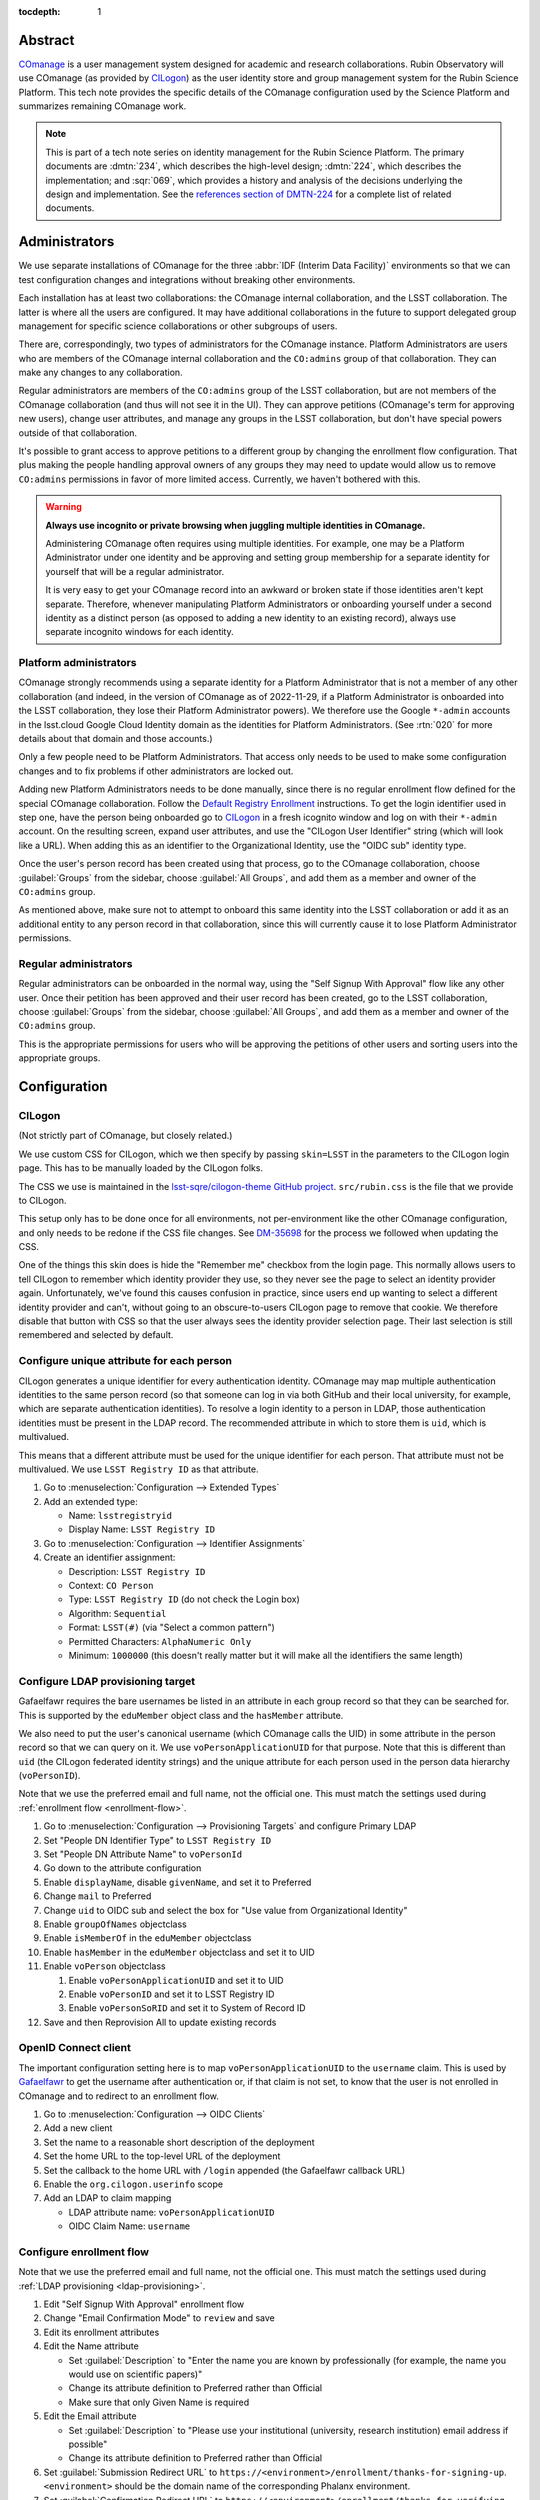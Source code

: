 :tocdepth: 1

Abstract
========

COmanage_ is a user management system designed for academic and research collaborations.
Rubin Observatory will use COmanage (as provided by CILogon_) as the user identity store and group management system for the Rubin Science Platform.
This tech note provides the specific details of the COmanage configuration used by the Science Platform and summarizes remaining COmanage work.

.. _COmanage: https://www.incommon.org/software/comanage/
.. _CILogon: https://cilogon.org/

.. note::

   This is part of a tech note series on identity management for the Rubin Science Platform.
   The primary documents are :dmtn:`234`, which describes the high-level design; :dmtn:`224`, which describes the implementation; and :sqr:`069`, which provides a history and analysis of the decisions underlying the design and implementation.
   See the `references section of DMTN-224 <https://dmtn-224.lsst.io/#references>`__ for a complete list of related documents.

Administrators
==============

We use separate installations of COmanage for the three :abbr:`IDF (Interim Data Facility)` environments so that we can test configuration changes and integrations without breaking other environments.

Each installation has at least two collaborations: the COmanage internal collaboration, and the LSST collaboration.
The latter is where all the users are configured.
It may have additional collaborations in the future to support delegated group management for specific science collaborations or other subgroups of users.

There are, correspondingly, two types of administrators for the COmanage instance.
Platform Administrators are users who are members of the COmanage internal collaboration and the ``CO:admins`` group of that collaboration.
They can make any changes to any collaboration.

Regular administrators are members of the ``CO:admins`` group of the LSST collaboration, but are not members of the COmanage collaboration (and thus will not see it in the UI).
They can approve petitions (COmanage's term for approving new users), change user attributes, and manage any groups in the LSST collaboration, but don't have special powers outside of that collaboration.

It's possible to grant access to approve petitions to a different group by changing the enrollment flow configuration.
That plus making the people handling approval owners of any groups they may need to update would allow us to remove ``CO:admins`` permissions in favor of more limited access.
Currently, we haven't bothered with this.

.. warning::

   **Always use incognito or private browsing when juggling multiple identities in COmanage.**

   Administering COmanage often requires using multiple identities.
   For example, one may be a Platform Administrator under one identity and be approving and setting group membership for a separate identity for yourself that will be a regular administrator.

   It is very easy to get your COmanage record into an awkward or broken state if those identities aren't kept separate.
   Therefore, whenever manipulating Platform Administrators or onboarding yourself under a second identity as a distinct person (as opposed to adding a new identity to an existing record), always use separate incognito windows for each identity.

Platform administrators
-----------------------

COmanage strongly recommends using a separate identity for a Platform Administrator that is not a member of any other collaboration (and indeed, in the version of COmanage as of 2022-11-29, if a Platform Administrator is onboarded into the LSST collaboration, they lose their Platform Administrator powers).
We therefore use the Google ``*-admin`` accounts in the lsst.cloud Google Cloud Identity domain as the identities for Platform Administrators.
(See :rtn:`020` for more details about that domain and those accounts.)

Only a few people need to be Platform Administrators.
That access only needs to be used to make some configuration changes and to fix problems if other administrators are locked out.

Adding new Platform Administrators needs to be done manually, since there is no regular enrollment flow defined for the special COmanage collaboration.
Follow the `Default Registry Enrollment <https://spaces.at.internet2.edu/display/COmanage/Default+Registry+Enrollment>`__ instructions.
To get the login identifier used in step one, have the person being onboarded go to `CILogon <https://cilogon.org/>`__ in a fresh icognito window and log on with their ``*-admin`` account.
On the resulting screen, expand user attributes, and use the "CILogon User Identifier" string (which will look like a URL).
When adding this as an identifier to the Organizational Identity, use the "OIDC sub" identity type.

Once the user's person record has been created using that process, go to the COmanage collaboration, choose :guilabel:`Groups` from the sidebar, choose :guilabel:`All Groups`, and add them as a member and owner of the ``CO:admins`` group.

As mentioned above, make sure not to attempt to onboard this same identity into the LSST collaboration or add it as an additional entity to any person record in that collaboration, since this will currently cause it to lose Platform Administrator permissions.

Regular administrators
----------------------

Regular administrators can be onboarded in the normal way, using the "Self Signup With Approval" flow like any other user.
Once their petition has been approved and their user record has been created, go to the LSST collaboration, choose :guilabel:`Groups` from the sidebar, choose :guilabel:`All Groups`, and add them as a member and owner of the ``CO:admins`` group.

This is the appropriate permissions for users who will be approving the petitions of other users and sorting users into the appropriate groups.

Configuration
=============

CILogon
-------

(Not strictly part of COmanage, but closely related.)

We use custom CSS for CILogon, which we then specify by passing ``skin=LSST`` in the parameters to the CILogon login page.
This has to be manually loaded by the CILogon folks.

The CSS we use is maintained in the `lsst-sqre/cilogon-theme GitHub project <https://github.com/lsst-sqre/cilogon-theme>`__.
``src/rubin.css`` is the file that we provide to CILogon.

This setup only has to be done once for all environments, not per-environment like the other COmanage configuration, and only needs to be redone if the CSS file changes.
See `DM-35698 <https://jira.lsstcorp.org/browse/DM-35698>`__ for the process we followed when updating the CSS.

One of the things this skin does is hide the "Remember me" checkbox from the login page.
This normally allows users to tell CILogon to remember which identity provider they use, so they never see the page to select an identity provider again.
Unfortunately, we've found this causes confusion in practice, since users end up wanting to select a different identity provider and can't, without going to an obscure-to-users CILogon page to remove that cookie.
We therefore disable that button with CSS so that the user always sees the identity provider selection page.
Their last selection is still remembered and selected by default.

Configure unique attribute for each person
------------------------------------------

CILogon generates a unique identifier for every authentication identity.
COmanage may map multiple authentication identities to the same person record (so that someone can log in via both GitHub and their local university, for example, which are separate authentication identities).
To resolve a login identity to a person in LDAP, those authentication identities must be present in the LDAP record.
The recommended attribute in which to store them is ``uid``, which is multivalued.

This means that a different attribute must be used for the unique identifier for each person.
That attribute must not be multivalued.
We use ``LSST Registry ID`` as that attribute.

.. rst-class:: compact

#. Go to :menuselection:`Configuration --> Extended Types`
#. Add an extended type:

   - Name: ``lsstregistryid``
   - Display Name: ``LSST Registry ID``

#. Go to :menuselection:`Configuration --> Identifier Assignments`
#. Create an identifier assignment:

   - Description: ``LSST Registry ID``
   - Context: ``CO Person``
   - Type: ``LSST Registry ID`` (do not check the Login box)
   - Algorithm: ``Sequential``
   - Format: ``LSST(#)`` (via "Select a common pattern")
   - Permitted Characters: ``AlphaNumeric Only``
   - Minimum: ``1000000`` (this doesn't really matter but it will make all the identifiers the same length)

.. _ldap-provisioning:

Configure LDAP provisioning target
----------------------------------

Gafaelfawr requires the bare usernames be listed in an attribute in each group record so that they can be searched for.
This is supported by the ``eduMember`` object class and the ``hasMember`` attribute.

We also need to put the user's canonical username (which COmanage calls the UID) in some attribute in the person record so that we can query on it.
We use ``voPersonApplicationUID`` for that purpose.
Note that this is different than ``uid`` (the CILogon federated identity strings) and the unique attribute for each person used in the person data hierarchy (``voPersonID``).

Note that we use the preferred email and full name, not the official one.
This must match the settings used during :ref:`enrollment flow <enrollment-flow>`.

.. rst-class:: compact

#. Go to :menuselection:`Configuration --> Provisioning Targets` and configure Primary LDAP
#. Set "People DN Identifier Type" to ``LSST Registry ID``
#. Set "People DN Attribute Name" to ``voPersonId``
#. Go down to the attribute configuration
#. Enable ``displayName``, disable ``givenName``, and set it to Preferred
#. Change ``mail`` to Preferred
#. Change ``uid`` to OIDC sub and select the box for "Use value from Organizational Identity"
#. Enable ``groupOfNames`` objectclass
#. Enable ``isMemberOf`` in the ``eduMember`` objectclass
#. Enable ``hasMember`` in the ``eduMember`` objectclass and set it to UID
#. Enable ``voPerson`` objectclass

   #. Enable ``voPersonApplicationUID`` and set it to UID
   #. Enable ``voPersonID`` and set it to LSST Registry ID
   #. Enable ``voPersonSoRID`` and set it to System of Record ID

#. Save and then Reprovision All to update existing records

OpenID Connect client
---------------------

The important configuration setting here is to map ``voPersonApplicationUID`` to the ``username`` claim.
This is used by Gafaelfawr_ to get the username after authentication or, if that claim is not set, to know that the user is not enrolled in COmanage and to redirect to an enrollment flow.

.. _Gafaelfawr: https://gafaelfawr.lsst.io/

.. rst-class:: compact

#. Go to :menuselection:`Configuration --> OIDC Clients`
#. Add a new client
#. Set the name to a reasonable short description of the deployment
#. Set the home URL to the top-level URL of the deployment
#. Set the callback to the home URL with ``/login`` appended (the Gafaelfawr callback URL)
#. Enable the ``org.cilogon.userinfo`` scope
#. Add an LDAP to claim mapping

   - LDAP attribute name: ``voPersonApplicationUID``
   - OIDC Claim Name: ``username``

.. _enrollment-flow:

Configure enrollment flow
-------------------------

Note that we use the preferred email and full name, not the official one.
This must match the settings used during :ref:`LDAP provisioning <ldap-provisioning>`.

.. rst-class:: compact

#. Edit "Self Signup With Approval" enrollment flow
#. Change "Email Confirmation Mode" to ``review`` and save
#. Edit its enrollment attributes
#. Edit the Name attribute

   - Set :guilabel:`Description` to "Enter the name you are known by professionally (for example, the name you would use on scientific papers)"
   - Change its attribute definition to Preferred rather than Official
   - Make sure that only Given Name is required

#. Edit the Email attribute

   - Set :guilabel:`Description` to "Please use your institutional (university, research institution) email address if possible"
   - Change its attribute definition to Preferred rather than Official

#. Set :guilabel:`Submission Redirect URL` to ``https://<environment>/enrollment/thanks-for-signing-up``.
   ``<environment>`` should be the domain name of the corresponding Phalanx environment.

#. Set :guilabel:`Confirmation Redirect URL` to ``https://<environment>/enrollment/thanks-for-verifying``.

#. Add a new enrollment attribute:

   - Label: ``Users group``
   - Attribute class: ``CO Person``
   - Attribute name: ``Group member``
   - Required: ``Required``
   - Default value: ``g_users`` (or whatever the name of the general users group is)
   - Modifiable: unchecked
   - Hidden: checked

The email confirmation mode setting adds a confirmation screen when confirming an email address.
If this is not done, just visiting the URL sent in an email address will automatically confirm the email address.
This interacts poorly with email anti-virus systems that retrieve all URLs in incoming messages and thus would automatically confirm email addresses.
Since anti-virus systems don't interact with the retrieved page, requiring the user click a button addresses this problem.

The additional enrollment attribute automatically adds new users to the general users group, avoiding an additional step for the person approving new users unless that user needs to be a member of a special group.

In addition, we install the `IdentifierEnroller Plugin <https://spaces.at.internet2.edu/display/COmanage/IdentifierEnroller+Plugin>`__ and use it to capture the requested username after email verification.
This plugin has better error handling than adding username to the list of enrollment attributes, particularly if that username is already in use.
It is attached as an enrollment flow wedge to the "Self Signup With Approval" enrollment flow.

To configure this plugin:

.. rst-class:: compact

#. Go to the "Self Signup With Approval" enrollment flow
#. Attach the IdentifierEnroller as a wedge
#. Select :guilabel:`Configure`
#. Select :guilabel:`Manage Identifier Enroller Identifiers`
#. Select :guilabel:`Add Identifier Enroller Identifier`
#. Set the label to ``Username``
#. Set the description to "The username you will use inside the Rubin Science Platform. Must start with a lowercase letter and consist of lowercase letters, numbers, or dash (-)"
#. Set the identifier type to ``UID``

Finally, to work around multiple bugs in the enrollment process, we use a `a custom plugin <https://github.com/cilogon/Lsst01Enroller>`__.
This does the following:

- Find any group that a user was added to as part of the petition and reprovision those groups.

- Sets the preferred name chosen by the user during enrollment as primary, ensuring that the name chosen by the user overrides what comes from their identity provider and working around the fact that CILogon doesn't get names from GitHub and thus by default shows GitHub identities with opaque identifiers.

- Handles accidentally abandoned enrollment flows by returning the user to where they left off.
  Specifically, via a hook in the start step, if the login identifier exists and is linked to an Org Identity that is linked to a CO Person record in the "Pending Confirmation" state and that has no ``Name`` object attached of type "Preferred" and no email address attached of type "Preferred," the user is redirected back to the prompt for enrollment attributes, rather than trying to create a new stub person record (which would fail).

- If there is an existing Org Identity with login Identifier, CO Person record in the Pending Confirmation state, and a ``Name`` object and email address of type "Preferred," diagnose this as an enrollment still waiting email confirmation.
  Rather than trying to create a new person record, redirect the user to a configurable URL that tells them that their petition is awaiting email confirmation.

- If there is an existing Org Identity with login Identifier, CO Person record in the Pending Approval state, and a ``Name`` object and email address of type "Preferred," diagnose this as an enrollment waiting for approval.
  Rather than trying to create a new person record, redirect the user to a configurable URL that explains the approval process.

As with the identifier enroller plugin, this Lsst01Enroller plugin is installed as a wedge.
Because this requires installation of a custom plugin, this is done by the CILogon administrators rather than by Rubin Observatory staff.

To configure the two URLs used in the last two checks:

.. rst-class:: compact

#. Go to the "Self Signup With Approval" enrollment flow
#. Select :guilabel:`Attach Enrollment Flow Wedges` (top right)
#. Select :guilabel:`Configure` for the Lsst01Enroller plugin
#. Set the pending approval link to ``https://<environment>/enrollment/pending-approval``
#. Set the pending confirmation link to ``https://<environment>/enrollment/pending-confirmation``

These are currently placeholder pages that we need to customize, and may move elsewhere once we have customized them.

Configure names
---------------

The default name configuration adds a field for an honorific, which is not useful to us.

Ideally we would represent all names as a simple text box that allows the user to enter an opaque string, but unfortunately the COmanage data model requires separating the name into components.
The best compromise available between letting someone enter as much of their name as they wish and not prompting for too much spurious data is to configure the name fields as given and family only.
Users can enter values with spaces, commas, etc. in those fields if needed.

#. Go to :menuselection:`Configuration --> CO Settings`
#. Change :guilabel:`Name Required Fields` to "Given Name"
#. Change :guilabel:`Name Permitted Fields` to "Given, Family"

Self-service attribute changes
------------------------------

We want users to be able to change their name and email address whenever they wish.

#. Go to :menuselection:`Configuration --> Self Service Permissions`
#. Select :guilabel:`Add Self Service Permission`:

   - Model: ``Name``
   - Type: ``Preferred``
   - Permission: ``Read Write``

#. Select :guilabel:`Add Self Service Permission`:

   - Model: ``Email Address``
   - Type: ``Preferred``
   - Permission: ``Read Write``

Username validation
-------------------

Ensure the `Regex Identifier Validator Plugin`_ is enabled.  Then:

.. rst-class:: compact

#. Go to :menuselection:`Configuration --> Identifier Validators` and add a new validator
#. Set the name to "Username validation", the plugin to RegexIdentifierValidator, and the attribute to UID, and click Add
#. Set the regular expression to::

       /^[a-z0-9](?:[a-z0-9]|-[a-z0-9])*[a-z](?:[a-z0-9]|-[a-z0-9])*$/

This implements the restrictions on valid usernames documented in :dmtn:`225`.

.. _Regex Identifier Validator Plugin: https://spaces.at.internet2.edu/display/COmanage/Regex+Identifier+Validator+Plugin

.. _group-name-validation:

Group name validation
---------------------

Unlike with usernames, COmanage does not provide out-of-the-box support for validating group names with a regular expression.
We therefore use a custom plugin to enforce the group naming constraints defined in :dmtn:`225`.

The plugin used is `GroupNameValidator <https://github.com/cilogon/GroupNameValidator>`__ with the following configuration:

.. code-block:: php

   Configure::write('GroupNameValidator.pattern', '/^g_[a-z0-9._-]{1,30}$/');
   Configure::write('GroupNameValidator.flash_error_text', 'Name must start with g_ and use only a-z,0-9,.,_, and -');

Navigation links
----------------

Add a link to the corresponding Science Platform instance to the top bar of the COmanage interface:

#. Go to :menuselection:`Configuration --> CO Navigation Links`
#. Select :guilabel:`Add CO Navigation Link`

   - Description: ``Link to corresponding Science Platform instance``
   - Link title: ``Science Platform (INT)`` (changing or removing the part in parentheses)
   - Link URL: URL of the Science Platform instance

Other helpful links (such as to documentation for how to use COmanage once we have it) can be added similarly.
See `Configuring Navigation Links <https://spaces.at.internet2.edu/display/COmanage/Configuring+Navigation+Links>`__ for more details.

Timeouts
========

When the user goes to COmanage (to manage their groups or identities, for example) and are redirected to CILogon to authenticate, they have 15 minutes to complete the authentication.
If they take longer than that to complete their authentication, they will receive a Timeout red error message after returning to COmanage and will have to start again.

Once a user has authenticated to COmanage, the session timeout is eight hours, after which they'll be logged out and will have to log in again.

API
===

LDAP
----

To make LDAP queries, use commands like:

.. code-block:: console

   $ ldapsearch -LLL -H ldaps://ldap-test.cilogon.org \
                -D 'uid=readonly_user,ou=system,o=LSST,o=CO,dc=lsst,dc=org' \
                -x -w PASSWORD -b 'ou=people,o=LSST,o=CO,dc=lsst,dc=org'

For IDF dev, the DNs end in ``dc=lsst_dev,dc=org``.
For IDF int, the DNs end in ``dc=lsst,dc=org`` as shown above.

The password is in 1Password under the hostname of the COmanage registry.
Use ``ou=people,o=LSST,o=CO,dc=lsst,dc=org`` for people and ``ou=groups,o=LSST,o=CO,dc=lsst,dc=org`` for groups.

COmanage REST API
-----------------

Only the `REST v1 API <https://spaces.at.internet2.edu/display/COmanage/REST+API+v1>`__ is currently available.
The base URL is the hostname of the COmanage registry service with ``/registry`` appended.

We currently don't expect to use the REST API.

Use with Gafaelfawr
===================

Here is an example configuration of the Gafaelfawr Helm chart to use CILogon and COmanage.
This is suitable for the ``values-*.yaml`` file in Phalanx_.

.. _Phalanx: https://phalanx.lsst.io/

.. code-block:: yaml

   cilogon:
     clientId: "cilogon:/client_id/46f9ae932fd30e9fb1b246972a3c0720"
     enrollmentUrl: "https://registry-test.lsst.codes/registry/co_petitions/start/coef:6"
     usernameClaim: "username"

   firestore:
     project: "rsp-firestore-dev-31c4"

   ldap:
     url: "ldaps://ldap-test.cilogon.org"
     userDn: "uid=readonly_user,ou=system,o=LSST,o=CO,dc=lsst_dev,dc=org"
     groupBaseDn: "ou=groups,o=LSST,o=CO,dc=lsst_dev,dc=org"
     groupObjectClass: "eduMember"
     groupMemberAttr: "hasMember"
     userBaseDn: "ou=people,o=LSST,o=CO,dc=lsst_dev,dc=org"
     userSearchAttr: "voPersonApplicationUID"
     addUserGroup: true

This uses the CILogon test LDAP server (a production configuration will probably use a different LDAP server) and links to an enrollment flow in a test version of COmanage.

Open COmanage work
==================

- COmanage can be themed following the instructions at `Theming COmanage Registry <https://spaces.at.internet2.edu/display/COmanage/Theming+COmanage+Registry>`__.
  We haven't yet looked in detail at this, let alone started.
  Any required custom CSS, JavaScript, or images will need to be uploaded to the server by the CILogon administrators before we can use it.

- COmanage comes with a bunch of default components that we don't want to use (announcement feeds, forums, etc.).
  Edit the default dashboard to remove those widgets and replace them with widges for group management and personal identity management (if there are any applicable ones).
